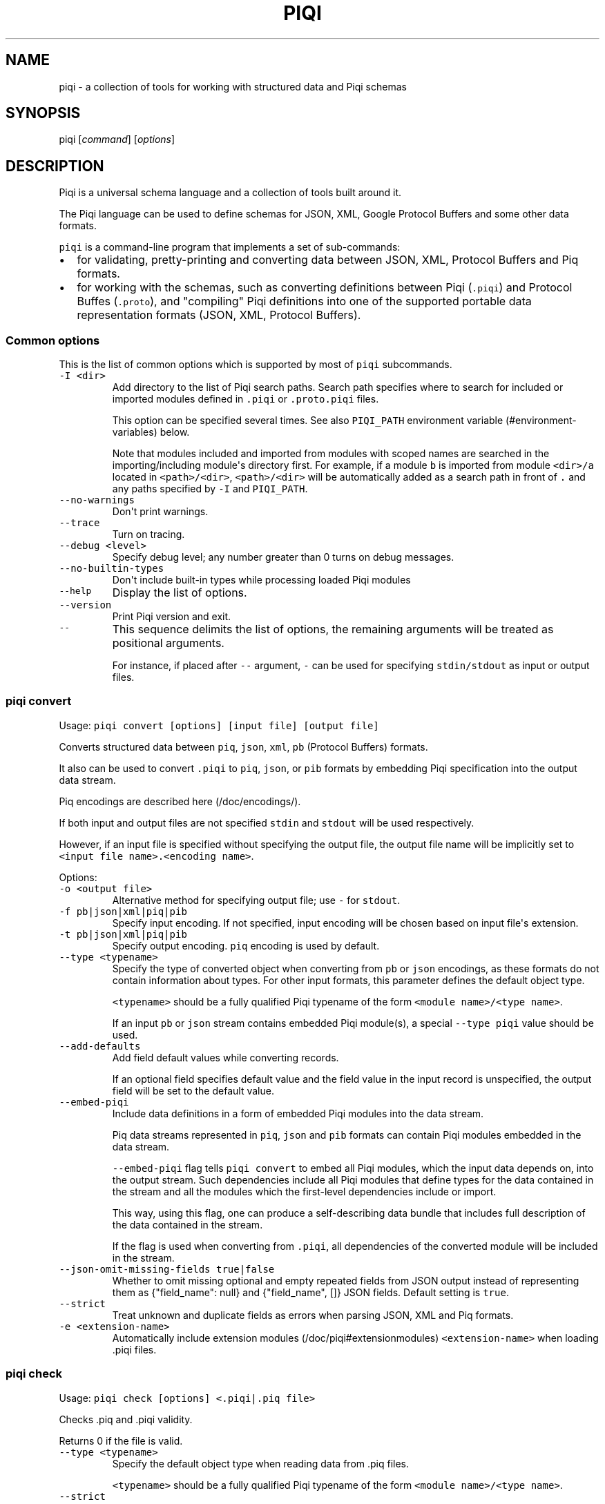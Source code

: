 .TH PIQI 1 "January 11, 2014" "Piqi User Manual"
.SH NAME
.PP
piqi - a collection of tools for working with structured data and Piqi
schemas
.SH SYNOPSIS
.PP
piqi [\f[I]command\f[]] [\f[I]options\f[]]
.SH DESCRIPTION
.PP
Piqi is a universal schema language and a collection of tools built
around it.
.PP
The Piqi language can be used to define schemas for JSON, XML, Google
Protocol Buffers and some other data formats.
.PP
\f[C]piqi\f[] is a command-line program that implements a set of
sub-commands:
.IP \[bu] 2
for validating, pretty-printing and converting data between JSON, XML,
Protocol Buffers and Piq formats.
.IP \[bu] 2
for working with the schemas, such as converting definitions between
Piqi (\f[C]\&.piqi\f[]) and Protocol Buffes (\f[C]\&.proto\f[]), and
"compiling" Piqi definitions into one of the supported portable data
representation formats (JSON, XML, Protocol Buffers).
.SS Common options
.PP
This is the list of common options which is supported by most of
\f[C]piqi\f[] subcommands.
.TP
.B \f[C]-I\ <dir>\f[]
Add directory to the list of Piqi search paths.
Search path specifies where to search for included or imported modules
defined in \f[C]\&.piqi\f[] or \f[C]\&.proto.piqi\f[] files.
.RS
.PP
This option can be specified several times.
See also \f[C]PIQI_PATH\f[] environment
variable (#environment-variables) below.
.PP
Note that modules included and imported from modules with scoped names
are searched in the importing/including module\[aq]s directory first.
For example, if a module \f[C]b\f[] is imported from module
\f[C]<dir>/a\f[] located in \f[C]<path>/<dir>\f[], \f[C]<path>/<dir>\f[]
will be automatically added as a search path in front of \f[C]\&.\f[]
and any paths specified by \f[C]-I\f[] and \f[C]PIQI_PATH\f[].
.RE
.TP
.B \f[C]--no-warnings\f[]
Don\[aq]t print warnings.
.RS
.RE
.TP
.B \f[C]--trace\f[]
Turn on tracing.
.RS
.RE
.TP
.B \f[C]--debug\ <level>\f[]
Specify debug level; any number greater than 0 turns on debug messages.
.RS
.RE
.TP
.B \f[C]--no-builtin-types\f[]
Don\[aq]t include built-in types while processing loaded Piqi modules
.RS
.RE
.TP
.B \f[C]--help\f[]
Display the list of options.
.RS
.RE
.TP
.B \f[C]--version\f[]
Print Piqi version and exit.
.RS
.RE
.TP
.B \f[C]--\f[]
This sequence delimits the list of options, the remaining arguments will
be treated as positional arguments.
.RS
.PP
For instance, if placed after \f[C]--\f[] argument, \f[C]-\f[] can be
used for specifying \f[C]stdin/stdout\f[] as input or output files.
.RE
.SS piqi convert
.PP
Usage: \f[C]piqi\ convert\ [options]\ [input\ file]\ [output\ file]\f[]
.PP
Converts structured data between \f[C]piq\f[], \f[C]json\f[],
\f[C]xml\f[], \f[C]pb\f[] (Protocol Buffers) formats.
.PP
It also can be used to convert \f[C]\&.piqi\f[] to \f[C]piq\f[],
\f[C]json\f[], or \f[C]pib\f[] formats by embedding Piqi specification
into the output data stream.
.PP
Piq encodings are described here (/doc/encodings/).
.PP
If both input and output files are not specified \f[C]stdin\f[] and
\f[C]stdout\f[] will be used respectively.
.PP
However, if an input file is specified without specifying the output
file, the output file name will be implicitly set to
\f[C]<input\ file\ name>.<encoding\ name>\f[].
.PP
Options:
.TP
.B \f[C]-o\ <output\ file>\f[]
Alternative method for specifying output file; use \f[C]-\f[] for
\f[C]stdout\f[].
.RS
.RE
.TP
.B \f[C]-f\ pb|json|xml|piq|pib\f[]
Specify input encoding.
If not specified, input encoding will be chosen based on input
file\[aq]s extension.
.RS
.RE
.TP
.B \f[C]-t\ pb|json|xml|piq|pib\f[]
Specify output encoding.
\f[C]piq\f[] encoding is used by default.
.RS
.RE
.TP
.B \f[C]--type\ <typename>\f[]
Specify the type of converted object when converting from \f[C]pb\f[] or
\f[C]json\f[] encodings, as these formats do not contain information
about types.
For other input formats, this parameter defines the default object type.
.RS
.PP
\f[C]<typename>\f[] should be a fully qualified Piqi typename of the
form \f[C]<module\ name>/<type\ name>\f[].
.PP
If an input \f[C]pb\f[] or \f[C]json\f[] stream contains embedded Piqi
module(s), a special \f[C]--type\ piqi\f[] value should be used.
.RE
.TP
.B \f[C]--add-defaults\f[]
Add field default values while converting records.
.RS
.PP
If an optional field specifies default value and the field value in the
input record is unspecified, the output field will be set to the default
value.
.RE
.TP
.B \f[C]--embed-piqi\f[]
Include data definitions in a form of embedded Piqi modules into the
data stream.
.RS
.PP
Piq data streams represented in \f[C]piq\f[], \f[C]json\f[] and
\f[C]pib\f[] formats can contain Piqi modules embedded in the data
stream.
.PP
\f[C]--embed-piqi\f[] flag tells \f[C]piqi\ convert\f[] to embed all
Piqi modules, which the input data depends on, into the output stream.
Such dependencies include all Piqi modules that define types for the
data contained in the stream and all the modules which the first-level
dependencies include or import.
.PP
This way, using this flag, one can produce a self-describing data bundle
that includes full description of the data contained in the stream.
.PP
If the flag is used when converting from \f[C]\&.piqi\f[], all
dependencies of the converted module will be included in the stream.
.RE
.TP
.B \f[C]--json-omit-missing-fields\ true|false\f[]
Whether to omit missing optional and empty repeated fields from JSON
output instead of representing them as {"field_name": null} and
{"field_name", []} JSON fields.
Default setting is \f[C]true\f[].
.RS
.RE
.TP
.B \f[C]--strict\f[]
Treat unknown and duplicate fields as errors when parsing JSON, XML and
Piq formats.
.RS
.RE
.TP
.B \f[C]-e\ <extension-name>\f[]
Automatically include extension modules (/doc/piqi#extensionmodules)
\f[C]<extension-name>\f[] when loading .piqi files.
.RS
.RE
.SS piqi check
.PP
Usage: \f[C]piqi\ check\ [options]\ <.piqi|.piq\ file>\f[]
.PP
Checks .piq and .piqi validity.
.PP
Returns 0 if the file is valid.
.TP
.B \f[C]--type\ <typename>\f[]
Specify the default object type when reading data from .piq files.
.RS
.PP
\f[C]<typename>\f[] should be a fully qualified Piqi typename of the
form \f[C]<module\ name>/<type\ name>\f[].
.RE
.TP
.B \f[C]--strict\f[]
Treat unknown and duplicate fields as errors when parsing JSON, XML and
Piq formats.
.RS
.RE
.TP
.B \f[C]-e\ <extension-name>\f[]
Automatically include extension modules (/doc/piqi#extensionmodules)
\f[C]<extension-name>\f[] when loading .piqi files.
.RS
.RE
.SS piqi pp
.PP
Usage:
\f[C]piqi\ pp\ [options]\ [<.piqi|.piq\ file>]\ [output\ file]\f[]
.PP
Pretty-prints .piq and .piqi files.
.PP
\f[B]NOTE:\f[] this command doesn\[aq]t check type validity.
.PP
If input or output file are not specified \f[C]stdin\f[] and
\f[C]stdout\f[] will be used respectively.
.PP
Options:
.TP
.B \f[C]-o\ <output\ file>\f[]
Alternative method for specifying output file; use \f[C]-\f[] for
\f[C]stdout\f[].
.RS
.RE
.TP
.B \f[C]--normalize-words\f[]
Normalize all words while pretty-printing: convert all "CamelCase" Piq
words to "camel-case" format.
.RS
.RE
.TP
.B \f[C]--expand-abbr\f[]
Expand built-in syntax abbreviations.
See Piq documentation for details.
.RS
.RE
.TP
.B \f[C]--parse-literals\f[]
Parse string and number Piq literals instead of preserving their
original formatting.
.RS
.RE
.SS piqi json-pp
.PP
Usage:
\f[C]piqi\ json-pp\ [options]\ [<.json\ file>]\ [output\ file]\f[]
.PP
Pretty-prints JSON files.
Input file may contain several properly formated JSON objects
represented as UTF-8 text as defined by RFC
4627 (http://www.ietf.org/rfc/rfc4627.txt).
.PP
\f[B]NOTE:\f[] this command doesn\[aq]t check type validity.
.PP
If input or output file are not specified \f[C]stdin\f[] and
\f[C]stdout\f[] will be used respectively.
.PP
Options:
.TP
.B \f[C]-o\ <output\ file>\f[]
Alternative method for specifying output file; use \f[C]-\f[] for
\f[C]stdout\f[].
.RS
.RE
.TP
.B \f[C]--indent\f[]
Use indentation instead of pretty-printing
.RS
.RE
.SS piqi expand
.PP
Usage: \f[C]piqi\ expand\ [options]\ <.piqi\ file>\ [output\ file]\f[]
.PP
Include all included \f[C]\&.piqi\f[] and, by default, apply all
extensions in order to get a single \f[C]\&.piqi\f[] specifications from
several dependent \f[C]\&.piqi\f[] modules.
.TP
.B \f[C]-o\ <output\ file>\f[]
Alternative method for specifying output file; use \f[C]-\f[] for
\f[C]stdout\f[].
.RS
.RE
.TP
.B \f[C]--includes-only\f[]
Expand only includes (don\[aq]t expand extensions).
.RS
.RE
.TP
.B \f[C]--functions\f[]
Removes embedded typedefs from function parameters and turns them into
correspondent top-level definitions.
.RS
.RE
.TP
.B \f[C]--extensions\f[]
Only expand extensions and includes (this is the default behavior).
.RS
.RE
.TP
.B \f[C]--all\f[]
Equivalent to specifying both \f[C]--extensions\f[] and
\f[C]--functions\f[].
.RS
.RE
.TP
.B \f[C]--add-module-name\f[]
Add module name if it wasn\[aq]t originally present
.RS
.RE
.TP
.B \f[C]-e\ <extension-name>\f[]
Automatically include extension modules (/doc/piqi#extensionmodules)
\f[C]<extension-name>\f[] when loading .piqi files.
.RS
.RE
.SS piqi to-proto
.PP
Usage: \f[C]piqi\ to-proto\ [options]\ <.piqi\ file>\f[]
.PP
Converts \f[C]\&.piqi\f[] file to \f[C]\&.piqi.proto\f[]
.PP
The conversion rules are specified
here (/doc/protobuf/#piqitoprotomapping).
.PP
Options:
.TP
.B \f[C]-o\ <output\ file>\f[]
Specify an alternative output file name instead of
\f[C]%.piqi.proto\f[].
.RS
.RE
.SS piqi of-proto
.PP
Usage: \f[C]piqi\ of-proto\ [options]\ <.proto\ file>\f[]
.PP
Converts \f[C]\&.proto\f[] file to \f[C]\&.proto.piqi\f[]
.PP
The conversion rules are specified
here (/doc/protobuf/#prototopiqimapping).
.PP
Options:
.TP
.B \f[C]-o\ <output\ file>\f[]
Specify an alternative output file name instead of
\f[C]%.proto.piqi\f[].
.RS
.RE
.TP
.B \f[C]--normalize\f[]
Convert "CamelCase" identifiers in Proto specification into "camel-case"
format.
.RS
.RE
.TP
.B \f[C]--convert-groups\f[]
Convert Protocol Buffers Group definitions to Piqi records definitions.
.RS
.PP
The resulting Piqi specification will be valid, but not compatible with
the initial Proto specification.
.PP
Groups are deprecated in Protocol Buffers and not supported by Piqi.
.RE
.TP
.B \f[C]--leave-tmp-files\f[]
Don\[aq]t delete temporary files created during command execution.
This option is useful for debugging.
.RS
.RE
.TP
.B \f[C]--strict\f[]
Treat unknown and duplicate fields as errors when parsing the Piqi spec
.RS
.RE
.SS piqi light
.PP
Usage: \f[C]piqi\ light\ [options]\ [<.piqi\ file>]\ [output-file]\f[]
.PP
Prints \f[C]\&.piqi\f[] file using Piqi-light
syntax (/doc/piqi/#piqilightsyntax).
.PP
Options:
.TP
.B \f[C]-o\ <output\ file>\f[]
Alternative method for specifying output file; use \f[C]-\f[] for
\f[C]stdout\f[].
.RS
.RE
.SS piqi getopt
.PP
Usage: \f[C]piqi\ getopt\ [options]\ --\ [<data\ arguments>]\f[]
.PP
Interprets command-line arguments as typed data, and outputs it in
various formats.
.PP
For description of command-line argument syntax and the way how
arguments are parsed see correspondent section (/doc/getopt/) of the
current documentation.
.PP
Options:
.TP
.B \f[C]-o\ <output\ file>\f[]
Specify output file; use \f[C]-\f[] for \f[C]stdout\f[].
If no \f[C]-o\f[] option is given, \f[C]stdout\f[] is used by default.
.RS
.RE
.TP
.B \f[C]-t\ pb|json|xml|piq|pib\f[]
Specify output encoding.
\f[C]piq\f[] encoding is used by default.
.RS
.PP
Requires \f[C]--type\f[] option.
.PP
If \f[C]-t\f[] option is not used, Piq AST will be produced instead of
the converted data object.
This mode is useful for debugging and understanding how Piqi parses
command-line arguments.
.RE
.TP
.B \f[C]--type\ <typename>\f[]
Specify the name of the expected data type.
.RS
.PP
\f[C]<typename>\f[] should be a fully qualified Piqi typename of the
form \f[C]<module\ name>/<type\ name>\f[].
.PP
(This option is applied only when \f[C]-t\f[] option is used.)
.RE
.TP
.B \f[C]--add-defaults\f[]
Add field default values while converting records.
.RS
.PP
If an optional field specifies default value and the field value in the
input record is unspecified, the output field will be set to the default
value.
.PP
(This option is applied only when \f[C]-t\f[] option is used.)
.RE
.TP
.B \f[C]--gen-extended-piqi-any\f[]
Use extended representation of \f[C]piqi-any\f[] values in XML and JSON
output.
.RS
.PP
When specified, an extended version of \f[C]piqi-any\f[] representation
is used in the conversion result.
In addition to the original JSON or XML value, it includes Piqi type
name (if known), Protobuf representation (if known or can be derived),
and a special marker indicating that this is an extended piqi-any
representation.
.PP
For example, this flag changes relevant portion of "piqi convert -t json
piqi.piqi" output from
.PP
"default": "required",
.PP
to
.PP
"default": { "piqi_type": "piqi-any", "type": "piqi/field-mode",
"protobuf": "CN+iipMB", "json": "required" },
.RE
.TP
.B \f[C]--strict\f[]
Treat unknown and duplicate options as errors
.RS
.RE
.TP
.B \f[C]--piq-frameless-output\ true|false\f[]
Print a frame (i.e.
: []) around a single output Piq object (default=false)
.RS
.RE
.TP
.B \f[C]--piq-frameless-input\ true|false\f[]
Expect a frame around a single input Piq object (default=false)
.RS
.RE
.TP
.B \f[C]--piq-relaxed-parsing\ true|false\f[]
Parse Piq format using "relaxed" mode (default=false)
.RS
.PP
For instance, when set to \f[C]true\f[], single-word string literals
don\[aq]t have to be quoted.
.RE
.SS piqi call
.PP
Usage: piqi call [options] <URL> -- [call arguments]
.PP
Piqi-RPC native client.
.PP
It interprets command-line arguments as input parameters for a remote
function, converts them into a Protobuf-encoded data object and executes
a Piqi-RPC remote function call.
.PP
In addition to calling a remote function, it can fetch Piqi
specifications of the remote service and print them in several formats:
Piqi (\f[C]--piqi\f[] flag), Piqi-light (\f[C]-p\f[] flag) and
getopt-style help for remote functions (\f[C]-h\f[] flag).
.PP
\f[C]<URL>\f[] is either an HTTP URL or a path to a local executable.
HTTP URL must start with \f[C]http://\f[] or \f[C]https://\f[].
Everything else will be considered as a path to a local command, i.e.
\f[I]local URL\f[].
.PP
In case of HTTP URL, a remote call will be performed by sending an HTTP
\f[C]POST\f[] request that contains input arguments in the request\[aq]s
body.
.PP
In case of a \f[I]local <URL>\f[], the correspondent program will be
started, the function will be called using Piqi-RPC-over-pipe protocol,
and the program will be shut down.
This mode is intended mainly for debugging low-level Piqi-RPC services
that run locally.
.PP
Remote function\[aq]s output can be printed in a variety of different
formats: JSON, XML, Protobuf, Piq (see \f[C]-t\f[] option).
Returned application errors (i.e.
\f[I]error\f[] function parameter) will be printed to \f[C]stderr\f[] in
the requested format.
.PP
More details can be found in Piqi-RPC documentation (/doc/piqi-rpc/).
.PP
Options:
.TP
.B \f[C]-o\ <output\ file>\f[]
Specify output file; use \f[C]-\f[] for \f[C]stdout\f[].
If no \f[C]-o\f[] option is given, \f[C]stdout\f[] is used by default.
.RS
.PP
However, \f[C]stderr\f[] is always used for printing all kinds of
errors.
.RE
.TP
.B \f[C]-t\ pb|json|xml|piq|pib\f[]
Specify encoding for the function\[aq]s output parameters.
\f[C]piq\f[] encoding is used by default.
.RS
.RE
.TP
.B \f[C]--piqi\f[]
Instead of calling a function, only print the Piqi module that defines
the service.
.RS
.RE
.TP
.B \f[C]--piqi-all\f[]
Similar to \f[C]--piqi\f[], but print the Piqi module that defines the
service and all its dependencies.
.RS
.RE
.TP
.B \f[C]p\f[] | \f[C]--piqi-light\f[]
Similar to \f[C]--piqi\f[], but print the Piqi module using Piqi-light
syntax.
.RS
.RE
.TP
.B \f[C]-h\f[]
Similar to \f[C]--piqi\f[], but print command-line usage help for remote
Piqi-RPC functions.
Printed help is automatically generated from the Piqi specification.
.RS
.RE
.TP
.B \f[C]--strict\f[]
Treat unknown and duplicate options as errors
.RS
.RE
.SH ENVIRONMENT VARIABLES
.TP
.B \f[C]PIQI_TRACE\f[]
Definition of this environment variable has the same effect as
specifying \f[C]--trace\f[] command-line option.
.RS
.RE
.TP
.B \f[C]PIQI_PATH\f[]
Specifies directory paths where to search for \f[C]\&.piqi\f[] or
\f[C]\&.proto.piqi\f[] specifications.
Several paths can be specified separated by \f[C]:\f[].
.RS
.PP
You can also specify search paths using the \f[C]-I\f[] command-line
option.
.RE
.SH KNOWN PROBLEMS
.IP \[bu] 2
Currently there are no checks for integer overflows while reading and
writing Piq data in various formats.
If an integer value doesn\[aq]t fit into the range of the specified
integer type, it will be silently stripped down.
.IP \[bu] 2
\f[C]piqi\ of-proto\f[] doesn\[aq]t work correctly on Google Protobuf
specifications which rely on groups (groups are deprecated in Protocol
Buffers and not supported by Piqi).
.RS 2
.PP
For example, Piqi fails to convert the following \f[C]\&.proto\f[] file
from Google Protocol Buffers source distribution:
.IP
.nf
\f[C]
piqi\ of-proto\ google/protobuf/unittest_custom_options.proto
\f[]
.fi
.RE
.SH EXAMPLES
.PP
For examples of Piqi tools usage, visit Examples (/examples/) page or
take a look at \f[C]test_piq\f[], \f[C]test_piqi\f[] and
\f[C]test_piqi_proto\f[] shell scripts from examples
directory (http://github.com/alavrik/piqi/tree/master/examples/) in Piqi
source distribution.
.SH AUTHORS
Anton Lavrik <alavrik@piqi.org>.

